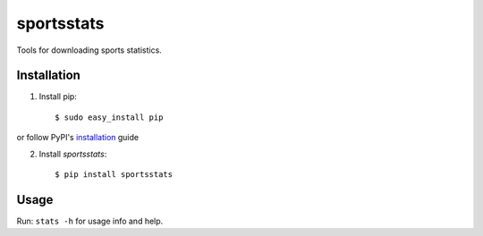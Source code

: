 ===========
sportsstats
===========

.. image:: https://img.shields.io/pypi/v/sportsstats.svg
        :target: https://pypi.python.org/pypi/sportsstats

.. image:: https://img.shields.io/travis/mwilliammyers/sportsstats.svg
        :target: https://travis-ci.org/mwilliammyers/sportsstats

.. image:: https://readthedocs.org/projects/sportsstats/badge/?version=latest
        :target: https://readthedocs.org/projects/sportsstats/?badge=latest
        :alt: Documentation Status


Tools for downloading sports statistics.


.. highlight:: shell

Installation
------------

1. Install pip::
   
   $ sudo easy_install pip
   
or follow PyPI's installation_ guide

2. Install `sportsstats`:: 
   
   $ pip install sportsstats

Usage
-----

Run: ``stats -h`` for usage info and help.


.. _installation: https://pip.pypa.io/en/stable/installing/
.. _Documentation: https://sportsstats.readthedocs.org
